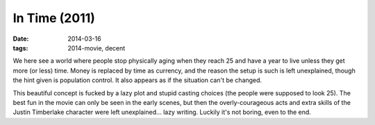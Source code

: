 In Time (2011)
==============

:date: 2014-03-16
:tags: 2014-movie, decent



We here see a world where people stop physically aging when they reach
25 and have a year to live unless they get more (or less) time. Money
is replaced by time as currency, and the reason the setup is such is
left unexplained, though the hint given is population control. It also
appears as if the situation can't be changed.

This beautiful concept is fucked by a lazy plot and stupid casting
choices (the people were supposed to look 25). The best fun in the
movie can only be seen in the early scenes, but then the
overly-courageous acts and extra skills of the Justin Timberlake
character were left unexplained... lazy writing. Luckily it's not
boring, even to the end.
